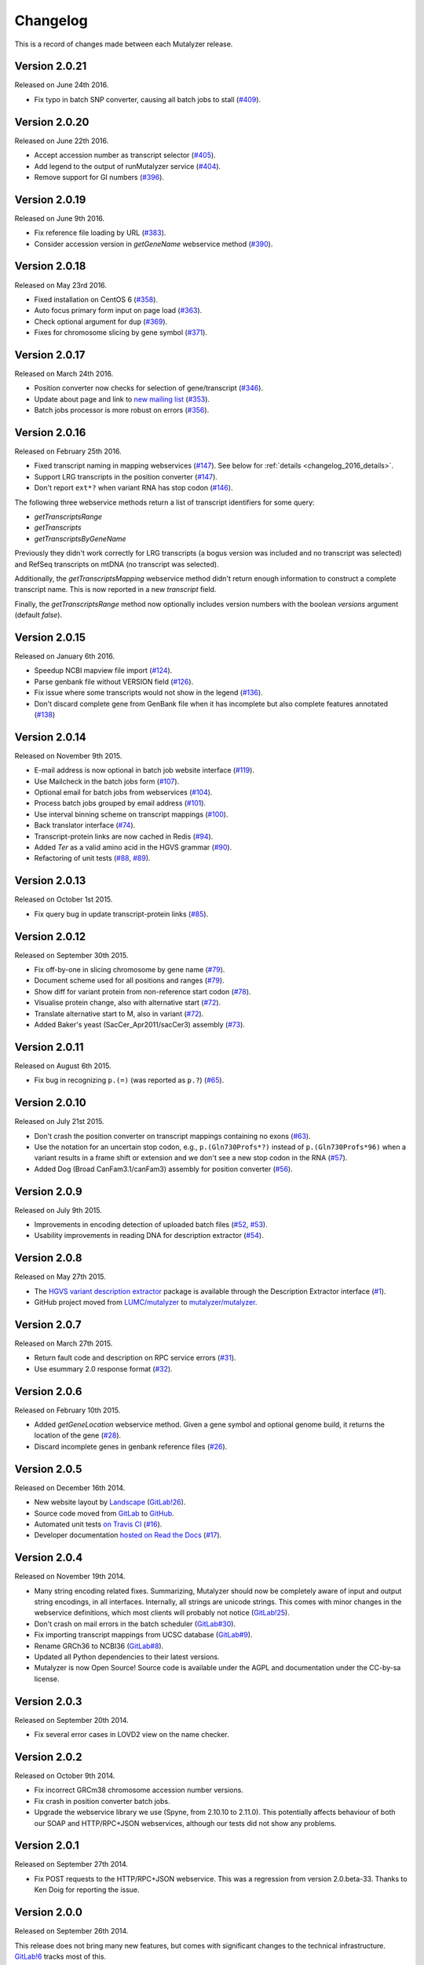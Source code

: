 Changelog
=========

This is a record of changes made between each Mutalyzer release.


Version 2.0.21
--------------

Released on June 24th 2016.

- Fix typo in batch SNP converter, causing all batch jobs to stall (`#409
  <https://github.com/mutalyzer/mutalyzer/pull/409>`_).


Version 2.0.20
--------------

Released on June 22th 2016.

- Accept accession number as transcript selector (`#405
  <https://github.com/mutalyzer/mutalyzer/pull/405>`_).
- Add legend to the output of runMutalyzer service (`#404
  <https://github.com/mutalyzer/mutalyzer/pull/404>`_).
- Remove support for GI numbers (`#396
  <https://github.com/mutalyzer/mutalyzer/pull/396>`_).


Version 2.0.19
--------------

Released on June 9th 2016.

- Fix reference file loading by URL (`#383
  <https://github.com/mutalyzer/mutalyzer/pull/383>`_).
- Consider accession version in `getGeneName` webservice method (`#390
  <https://github.com/mutalyzer/mutalyzer/pull/390>`_).


Version 2.0.18
--------------

Released on May 23rd 2016.

- Fixed installation on CentOS 6 (`#358
  <https://github.com/mutalyzer/mutalyzer/pull/358>`_).
- Auto focus primary form input on page load (`#363
  <https://github.com/mutalyzer/mutalyzer/pull/363>`_).
- Check optional argument for ``dup`` (`#369
  <https://github.com/mutalyzer/mutalyzer/pull/369>`_).
- Fixes for chromosome slicing by gene symbol (`#371
  <https://github.com/mutalyzer/mutalyzer/pull/371>`_).


Version 2.0.17
--------------

Released on March 24th 2016.

- Position converter now checks for selection of gene/transcript (`#346
  <https://github.com/mutalyzer/mutalyzer/pull/346>`_).
- Update about page and link to `new mailing list
  <https://groups.google.com/forum/#!forum/mutalyzer>`_ (`#353
  <https://github.com/mutalyzer/mutalyzer/pull/353>`_).
- Batch jobs processor is more robust on errors (`#356
  <https://github.com/mutalyzer/mutalyzer/pull/356>`_).


Version 2.0.16
--------------

Released on February 25th 2016.

- Fixed transcript naming in mapping webservices (`#147
  <https://github.com/mutalyzer/mutalyzer/pull/147>`_). See below for
  :ref:`details <changelog_2016_details>`.
- Support LRG transcripts in the position converter (`#147
  <https://github.com/mutalyzer/mutalyzer/pull/147>`_).
- Don't report ``ext*?`` when variant RNA has stop codon (`#146
  <https://github.com/mutalyzer/mutalyzer/pull/146>`_).

.. _changelog_2016_details:

The following three webservice methods return a list of transcript identifiers
for some query:

- `getTranscriptsRange`
- `getTranscripts`
- `getTranscriptsByGeneName`

Previously they didn't work correctly for LRG transcripts (a bogus version was
included and no transcript was selected) and RefSeq transcripts on mtDNA (no
transcript was selected).

Additionally, the `getTranscriptsMapping` webservice method didn't return
enough information to construct a complete transcript name. This is now
reported in a new `transcript` field.

Finally, the `getTranscriptsRange` method now optionally includes version
numbers with the boolean `versions` argument (default `false`).


Version 2.0.15
--------------

Released on January 6th 2016.

- Speedup NCBI mapview file import (`#124
  <https://github.com/mutalyzer/mutalyzer/pull/124>`_).
- Parse genbank file without VERSION field (`#126
  <https://github.com/mutalyzer/mutalyzer/pull/126>`_).
- Fix issue where some transcripts would not show in the legend (`#136
  <https://github.com/mutalyzer/mutalyzer/pull/136>`_).
- Don't discard complete gene from GenBank file when it has incomplete but
  also complete features annotated (`#138
  <https://github.com/mutalyzer/mutalyzer/pull/138>`_)


Version 2.0.14
--------------

Released on November 9th 2015.

- E-mail address is now optional in batch job website interface (`#119
  <https://github.com/mutalyzer/mutalyzer/pull/119>`_).
- Use Mailcheck in the batch jobs form (`#107
  <https://github.com/mutalyzer/mutalyzer/pull/107>`_).
- Optional email for batch jobs from webservices (`#104
  <https://github.com/mutalyzer/mutalyzer/pull/104>`_).
- Process batch jobs grouped by email address (`#101
  <https://github.com/mutalyzer/mutalyzer/pull/101>`_).
- Use interval binning scheme on transcript mappings (`#100
  <https://github.com/mutalyzer/mutalyzer/pull/100>`_).
- Back translator interface (`#74
  <https://github.com/mutalyzer/mutalyzer/pull/74>`_).
- Transcript-protein links are now cached in Redis (`#94
  <https://github.com/mutalyzer/mutalyzer/pull/94>`_).
- Added `Ter` as a valid amino acid in the HGVS grammar (`#90
  <https://github.com/mutalyzer/mutalyzer/pull/90>`_).
- Refactoring of unit tests (`#88
  <https://github.com/mutalyzer/mutalyzer/pull/88>`_, `#89
  <https://github.com/mutalyzer/mutalyzer/pull/89>`_).


Version 2.0.13
--------------

Released on October 1st 2015.

- Fix query bug in update transcript-protein links (`#85
  <https://github.com/mutalyzer/mutalyzer/pull/85>`_).


Version 2.0.12
--------------

Released on September 30th 2015.

- Fix off-by-one in slicing chromosome by gene name (`#79
  <https://github.com/mutalyzer/mutalyzer/pull/79>`_).
- Document scheme used for all positions and ranges (`#79
  <https://github.com/mutalyzer/mutalyzer/pull/79>`_).
- Show diff for variant protein from non-reference start codon (`#78
  <https://github.com/mutalyzer/mutalyzer/pull/78>`_).
- Visualise protein change, also with alternative start (`#72
  <https://github.com/mutalyzer/mutalyzer/pull/72>`_).
- Translate alternative start to M, also in variant (`#72
  <https://github.com/mutalyzer/mutalyzer/pull/72>`_).
- Added Baker's yeast (SacCer_Apr2011/sacCer3) assembly (`#73
  <https://github.com/mutalyzer/mutalyzer/pull/73>`_).


Version 2.0.11
--------------

Released on August 6th 2015.

- Fix bug in recognizing ``p.(=)`` (was reported as ``p.?``) (`#65
  <https://github.com/mutalyzer/mutalyzer/pull/65>`_).


Version 2.0.10
--------------

Released on July 21st 2015.

- Don't crash the position converter on transcript mappings containing no
  exons (`#63
  <https://github.com/mutalyzer/mutalyzer/pull/63>`_).
- Use the notation for an uncertain stop codon, e.g., ``p.(Gln730Profs*?)``
  instead of ``p.(Gln730Profs*96)`` when a variant results in a frame shift or
  extension and we don't see a new stop codon in the RNA (`#57
  <https://github.com/mutalyzer/mutalyzer/pull/57>`_).
- Added Dog (Broad CanFam3.1/canFam3) assembly for position converter (`#56
  <https://github.com/mutalyzer/mutalyzer/pull/56>`_).


Version 2.0.9
-------------

Released on July 9th 2015.

- Improvements in encoding detection of uploaded batch files (`#52
  <https://github.com/LUMC/mutalyzer/pull/52>`_, `#53
  <https://github.com/LUMC/mutalyzer/pull/53>`_).
- Usability improvements in reading DNA for description extractor (`#54
  <https://github.com/mutalyzer/mutalyzer/pull/54>`_).


Version 2.0.8
-------------

Released on May 27th 2015.

- The `HGVS variant description extractor
  <https://github.com/mutalyzer/description-extractor>`_ package is available
  through the Description Extractor interface (`#1
  <https://github.com/LUMC/mutalyzer/pull/1>`_).
- GitHub project moved from `LUMC/mutalyzer
  <https://github.com/LUMC/mutalyzer>`_ to `mutalyzer/mutalyzer
  <https://github.com/LUMC/mutalyzer>`_.


Version 2.0.7
-------------

Released on March 27th 2015.

- Return fault code and description on RPC service errors (`#31
  <https://github.com/LUMC/mutalyzer/pull/31>`_).
- Use esummary 2.0 response format (`#32
  <https://github.com/LUMC/mutalyzer/pull/32>`_).


Version 2.0.6
-------------

Released on February 10th 2015.

- Added `getGeneLocation` webservice method. Given a gene symbol and optional
  genome build, it returns the location of the gene (`#28
  <https://github.com/LUMC/mutalyzer/pull/28>`_).
- Discard incomplete genes in genbank reference files (`#26
  <https://github.com/LUMC/mutalyzer/pull/26>`_).


Version 2.0.5
-------------

Released on December 16th 2014.

- New website layout by `Landscape <http://wearelandscape.nl/>`_ (`GitLab!26
  <https://git.lumc.nl/mutalyzer/mutalyzer/merge_requests/26>`_).
- Source code moved from `GitLab <https://git.lumc.nl/mutalyzer/mutalyzer>`_
  to `GitHub <https://github.com/LUMC/mutalyzer>`_.
- Automated unit tests `on Travis CI <https://travis-ci.org/LUMC/mutalyzer>`_
  (`#16 <https://github.com/LUMC/mutalyzer/pull/16>`_).
- Developer documentation `hosted on Read the Docs
  <http://mutalyzer.readthedocs.org/en/latest/>`_ (`#17
  <https://github.com/LUMC/mutalyzer/pull/18>`_).


Version 2.0.4
-------------

Released on November 19th 2014.

- Many string encoding related fixes. Summarizing, Mutalyzer should now be
  completely aware of input and output string encodings, in all
  interfaces. Internally, all strings are unicode strings. This comes with
  minor changes in the webservice definitions, which most clients will
  probably not notice (`GitLab!25
  <https://git.lumc.nl/mutalyzer/mutalyzer/merge_requests/25>`_).
- Don't crash on mail errors in the batch scheduler (`GitLab#30
  <https://git.lumc.nl/mutalyzer/mutalyzer/issues/30>`_).
- Fix importing transcript mappings from UCSC database (`GitLab#9
  <https://git.lumc.nl/mutalyzer/mutalyzer/issues/9>`_).
- Rename GRCh36 to NCBI36 (`GitLab#8
  <https://git.lumc.nl/mutalyzer/mutalyzer/issues/8>`_).
- Updated all Python dependencies to their latest versions.
- Mutalyzer is now Open Source! Source code is available under the AGPL and
  documentation under the CC-by-sa license.


Version 2.0.3
-------------

Released on September 20th 2014.

- Fix several error cases in LOVD2 view on the name checker.


Version 2.0.2
-------------

Released on October 9th 2014.

- Fix incorrect GRCm38 chromosome accession number versions.
- Fix crash in position converter batch jobs.
- Upgrade the webservice library we use (Spyne, from 2.10.10 to 2.11.0). This
  potentially affects behaviour of both our SOAP and HTTP/RPC+JSON
  webservices, although our tests did not show any problems.


Version 2.0.1
-------------

Released on September 27th 2014.

- Fix POST requests to the HTTP/RPC+JSON webservice. This was a regression
  from version 2.0.beta-33. Thanks to Ken Doig for reporting the issue.


Version 2.0.0
-------------

Released on September 26th 2014.

This release does not bring many new features, but comes with significant
changes to the technical infrastructure. `GitLab!6
<https://git.lumc.nl/mutalyzer/mutalyzer/merge_requests/6>`_ tracks most of
this.

Some highlights especially users of the webservices should be aware of:

- HTTP/RPC+JSON webservice has changed response format (wrapper object
  removed). See below for an :ref:`example <changelog_200_example>`.
- No more plain HTTP access, only redirects to HTTPS.
- Many website entrypoints have changed URLs and form parameter names (the old
  ones have HTTP redirects).
- Removed old redirects from paths starting with ``/2.0/``.
- In maintenance mode, all requests get a *Service Temporarily Unavailable*
  response with status code 503.

Other changes:

- Upload a genbank file using the SOAP webservice (`uploadGenBankLocalFile`).
- Do not cleanup the cache during request handling (`GitLab#18
  <https://git.lumc.nl/mutalyzer/mutalyzer/issues/18>`_).
- Add GRCh38 (hg38) assembly (`GitLab!20
  <https://git.lumc.nl/mutalyzer/mutalyzer/merge_requests/20>`_).
- Move from nose to `pytest <http://pytest.org/>`_ for unit tests (`GitLab!23
  <https://git.lumc.nl/mutalyzer/mutalyzer/merge_requests/23>`_).
- Fix running Mutalyzer in a `virtual environment
  <http://virtualenv.readthedocs.org/>`_ and have an up-to-date
  ``requirements.txt`` for `pip <http://pip.readthedocs.org/>`_ (`GitLab!4
  <https://git.lumc.nl/mutalyzer/mutalyzer/merge_requests/4>`_).
- Switch from TAL to Jinja2 (`GitLab!3
  <https://git.lumc.nl/mutalyzer/mutalyzer/merge_requests/3>`_).
- Refactor user interfaces (`GitLab!5
  <https://git.lumc.nl/mutalyzer/mutalyzer/merge_requests/5>`_).
- Move from configobj to Python module based config (`GitLab!7
  <https://git.lumc.nl/mutalyzer/mutalyzer/merge_requests/7>`_).
- Use SQLAlchemy as ORM (`GitLab!8
  <https://git.lumc.nl/mutalyzer/mutalyzer/merge_requests/8>`_).
- Use Redis for stat counters (`GitLab!10
  <https://git.lumc.nl/mutalyzer/mutalyzer/merge_requests/10>`_).
- Port website from web.py to Flask (`GitLab!11
  <https://git.lumc.nl/mutalyzer/mutalyzer/merge_requests/11>`_).
- Isolated unit tests using fixtures and an in-memory database (`GitLab!12
  <https://git.lumc.nl/mutalyzer/mutalyzer/merge_requests/12>`_).
- Display announcement on website (`GitLab!14
  <https://git.lumc.nl/mutalyzer/mutalyzer/merge_requests/14>`_).
- Database migrations with Alembic (`GitLab!15
  <https://git.lumc.nl/mutalyzer/mutalyzer/merge_requests/15>`_).
- Update documentation and use Sphinx (`GitLab!16
  <https://git.lumc.nl/mutalyzer/mutalyzer/merge_requests/16>`_).
- Move to `semantic versioning <http://semver.org/>`_, starting with version
  2.0.0 (`GitLab!22
  <https://git.lumc.nl/mutalyzer/mutalyzer/merge_requests/22>`_).
- Add 404 not found page.
- Don't auto remove comma characters in syntax checker.
- Add a dash (``-``) as an allowed character in the gene name.
- Range, reverse complement range, and compound
  insertions/insertion-deletions.

.. _changelog_200_example:

The wrapper object has been removed from the HTTP/RPC+JSON webservice response
format. As an example, consider an old response format for the `checkSyntax`
method:

.. code-block:: json

    {
      "checkSyntaxResponse": {
        "checkSyntaxResult": {
          "valid": true,
          "messages": {
            "SoapMessage": []
          }
        }
      }
    }

The new response format is:

.. code-block:: json

    {
      "valid": true,
      "messages": []
    }


Version 2.0.beta-33
-------------------

Released on August 19th 2014.

- Link to `Upcoming server update
  <https://humgenprojects.lumc.nl/trac/mutalyzer/wiki/News/2014-08-19-upcoming-server-update>`_
  announcement.


Version 2.0.beta-32
-------------------

Released on June 26th 2014.

- Link to `Visual interface for Variant Description Extractor
  <https://humgenprojects.lumc.nl/trac/mutalyzer/wiki/News/2014-06-26-visual-interface>`_
  announcement.


Version 2.0.beta-31
-------------------

Released on March 27th 2014.

- Due to incorrect interpretation, temporarily only support one CDS per
  transcript (ignore all others) in LRG.
- Due to incorrect interpretation, temporarily ignore transcripts without a
  fixed id.


Version 2.0.beta-30
-------------------

Released on February 18th 2014.

- Handle NCBI Entrez response validation errors (fixes, among other things,
  `LOVD Trac#29 <https://humgenprojects.lumc.nl/trac/LOVD3/ticket/29>`_).
- Loosen error severity when CDS cannot be translated.
- Mutalyzer development migrated from Subversion to Git for version control.


Version 2.0.beta-29
-------------------

Released on October 11th 2013.

- Add Jonathan Vis attribution and COMMIT logo to about page.


Version 2.0.beta-28
-------------------

Released on September 18th 2013.

- Enable the HTTP/RPC+JSON web service to be used with POST requests.


Version 2.0.beta-27
-------------------

Released on June 18th 2013.

- Fix caching transcript-protein links from NCBI, reducing impact of NCBI
  communication problems.


Version 2.0.beta-26
-------------------

Released on April 9th 2013.

- Added mm10 (Mouse) transcript mappings to position converter.
- LRG parser updated to LRG 1.7 schema (`Trac#127
  <https://humgenprojects.lumc.nl/trac/mutalyzer/ticket/127>`_).


Version 2.0.beta-25
-------------------

Released on March 25th 2013.

- Detect incorrect exon annotation in transcript references.
- Move documentation to Trac.
- Exon table is included in `runMutalyzer` webservice results.
- Temporarily disable frameshift detection in experimental description
  extractor (`Trac#124
  <https://humgenprojects.lumc.nl/trac/mutalyzer/ticket/124>`_).
- Allow selectors on transcript references in position converter.
- Syntax checker now supports protein level variant descriptions.


Version 2.0.beta-24
-------------------

Released on December 10th 2012.

- Rename some warning codes (webservice API) (`Trac#98
  <https://humgenprojects.lumc.nl/trac/mutalyzer/ticket/98>`_).
- Variants on mtDNA in position converter.


Version 2.0.beta-23
-------------------

Released on November 8th 2012.

No user-visible changes.


Version 2.0.beta-22
-------------------

Released on November 2nd 2012.

- Submitting batch jobs via the web services (`Trac#115
  <https://humgenprojects.lumc.nl/trac/mutalyzer/ticket/115>`_).
- Allow for leading whitespace in batch job input (`Trac#107
  <https://humgenprojects.lumc.nl/trac/mutalyzer/ticket/107>`_).
- New `descriptionExtract` webservice function.
- Name checker now includes description extractor output as an experimental
  service.
- Slice chromosome by gene name in reference file loader is now case
  insensitive (`Trac#118
  <https://humgenprojects.lumc.nl/trac/mutalyzer/ticket/118>`_).
- Warn on missing positioning scheme (`Trac#114
  <https://humgenprojects.lumc.nl/trac/mutalyzer/ticket/114>`_).


Version 2.0.beta-21
-------------------

Released on July 23rd 2012.

- Support compound variants in position converter.
- Support non-coding transcripts in position converter (`Trac#102
  <https://humgenprojects.lumc.nl/trac/mutalyzer/ticket/102>`_).
- Move to new RPC library version, causing slight change in HTTP/RPC+JSON
  webservice output (more wrappers around output), but fixes `Trac#104
  <https://humgenprojects.lumc.nl/trac/mutalyzer/ticket/104>`_.
- Fix position converter for delins with explicit deleted sequence.
- Fix description update from Version 2.0.beta-20 to use- notation instead of
  counting.


Version 2.0.beta-20
-------------------

Released on July 21st 2012.

- Disabled the ``-u`` and ``+d`` convention in favour of the official HGVS
  recommendations.


Version 2.0.beta-19
-------------------

Released on June 21st 2012.

- Fix crash on inversions (`Trac#99
  <https://humgenprojects.lumc.nl/trac/mutalyzer/ticket/99>`_).


Version 2.0.beta-18
-------------------

Released on June 7th 2012.

- Moved from soaplib to rpclib for webservices (`Trac#66
  <https://humgenprojects.lumc.nl/trac/mutalyzer/ticket/66>`_).
- Added HTTP/RPC+JSON webservice (`Trac#18
  <https://humgenprojects.lumc.nl/trac/mutalyzer/ticket/18>`_).
- Fixed name checker errors in some adjacent variants (`Trac#83
  <https://humgenprojects.lumc.nl/trac/mutalyzer/ticket/83>`_).
- Name checker form now uses GET requests to support easier linking to result
  pages.
- You can now specify chromosomes by name in the reference file loader
  (`Trac#92 <https://humgenprojects.lumc.nl/trac/mutalyzer/ticket/92>`_).
- Made batch daemon not crash on MySQL restarts (`Trac#91
  <https://humgenprojects.lumc.nl/trac/mutalyzer/ticket/91>`_).
- Position converter now detects incorrect order in position ranges (`Trac#95
  <https://humgenprojects.lumc.nl/trac/mutalyzer/ticket/95>`_).
- Added NBIC logo to 'about' page.


Version 2.0.beta-17
-------------------

Released on April 2nd 2012.

- Fixed crossmapping bug for some transcripts.
- Fixes for NCBI Entrez EFetch Version 2.0 release.
- Better chromosomal variant descriptions.
- Various smaller features and bugfixes.


Version 2.0.beta-16
-------------------

Released on March 1st 2012.

- Fixed position converter mapping info for some transcripts.
- Fixed deletion with deleted sequence length as argument.


Version 2.0.beta-15
-------------------

Released on February 20th 2012.

- Added 'Description Extractor' (see the main menu).
- Fixes for NCBI Entrez EFetch Version 2.0 release.
- Added chromosomal positions to `getTranscriptsAndInfo` webservice.
- Fixed chromosome slicing on reverse complement
- Fixed describing NOP variants with ``=``.
- Added Reference sequence info in `runMutalyzer` SOAP function response.
- Fixed mapping info for genes mapped to more than one chromosome.
- Various smaller features and bugfixes.


Version 2.0.beta-14
-------------------

Released on January 26th 2012.

- Added a SOAP service `getTranscriptsMapping`.
- Various smaller features and bugfixes.


Version 2.0.beta-13
-------------------

Released on January 25th 2012.

- Accept EX positioning scheme.
- Fix handling of LRG reference sequences.
- Various smaller features and bugfixes.


Version 2.0.beta-12
-------------------

Released on November 25th 2011.

- Accept plasmid reference sequences.
- View variant position in UCSC Genome Browser (only for transcript
  references).
- Retry querying dbSNP if it does not respond the first time.
- Support reference GenBank files built from contigs.
- Add optional argument to SOAP service `numberConversion` to map chromosomal
  locations to any gene.
- Various smaller features and bugfixes.


Version 2.0.beta-11
-------------------

Released on September 30st 2011.

- Major code refactoring:

  - Mutalyzer is now structured as a proper Python package.
  - Reworked installation and upgrade procedure.
  - Remote installation using Fabric.
  - Batch scheduler is now a proper system daemon.
  - Use mod_wsgi (with web.py) instead of the deprecated mod_python.
  - Added a lot of internal documentation.
  - Introduce unit tests.
  - Handle deletions of entire exons.
  - Added a SOAP service `info`.
  - Handle unknown (fuzzy) intronic positions.
  - Automatic synchronization of database and cache between Mutalyzer
    installations.
  - Use NCBI instead of UCSC for transcript mapping info.
  - Added a SOAP service `getdbSNPDescriptions`.
  - Moved Trac and Subversion repository to new server.
  - Implement HTTP HEAD method for ``/Reference/*`` locations.

- Added a SOAP service `ping`.
- Added an optional versions parameter to the SOAP service `getTranscripts`.
- Various smaller features and bugfixes.


Version 2.0.beta-10
-------------------

Released on July 21st 2011.

- Greatly reduce runtime for large batch jobs.


Version 2.0.beta-9
------------------

Released on June 27th 2011.

- Reworked the calculation of new splice site positions.
- Optionally restrict SOAP service `getTranscriptsAndInfo` transcripts to a
  gene.
- Add raw variants to SOAP service `runMutalyzer` results.
- Provide webservice client examples.
- Various smaller features and bugfixes.


Older versions
--------------

The first lines of code for Mutalyzer 2.0 were written July 28th 2009, and
version 2.0.beta-8 was released on January 31st 2011. As far as Mutalyzer 1 is
concerned, archaeology is not really our field of research.
